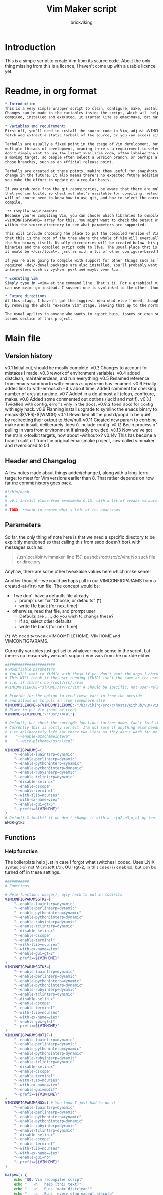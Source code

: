 #+TITLE: Vim Maker script
#+AUTHOR: brickviking
#+EMAIL: brickviking@gmail.com

* Introduction
This is a simple script to create Vim from its source code. About the only thing missing from
this is a licence, I haven't come up with a usable licence yet.

* Readme, in org format
  :PROPERTIES:
  :header-args: org :tangle README.org
  :END:


#+BEGIN_SRC org -i
,* Introduction
This is a very simple wrapper script to clean, configure, make, install and execute Vim.
Changes can be made to the variables inside the script, which will help drive how Vim can be
compiled, installed and executed. It started life as emacsmake, but has since morphed. Funny, that.

,* Variables and requirements
First off, you'll need to install the source code to Vim, adjust =VIMCOMPILEHOME=. You can either
fetch and extract a static tarball of the source, or you can access either of the git repositories.

Tarballs are usually a fixed point in the stage of Vim development, but git repositories have
multiple threads of development, meaning there's a requirement to select the correct one if you
don't simply want to use the latest available code, often labeled the master branch. This is always
a moving target, so people often select a version branch, or perhaps a specific point in one of
those branches, such as an official release point.

Tarballs are created at these points, making them useful for snapshots where nothing much will
change in the future. It also means there's no expected future additions to that development unless
you make the effort to update on a regular basis.

If you grab code from the git repositories, be aware that there are multiple branches of Vim code
that you can build, so check out what's available for compiling, select one, and you'll be off. You
will of course need to know how to use git, and how to select the correct branch of Vim to
compile.

'** Compile requirements
Because you're compiling Vim, you can choose which libraries to compile Vim with; adjust the
=VIMCONFIGPARAMS= array for this. You might want to check the output of =./configure --help= from
within the source directory to see what parameters are supported.

This will include choosing the place to put the compiled version of Vim, adjust =VIMHOME=. Note
that this is the root of the tree where the whole of Vim will eventually live, not the location of
the Vim binary itself. Usually directories will be created below this point for the libraries, the
binaries and the compiled script code to live. The usual place that is selected if you don't specify
it would be =/usr/local=, just as with a lot of other configure-based build systems.

If you're also going to compile with support for other things such as libjansson, then make sure the 
required -dev/-devel packages are also installed. You'll probably want to include support for
interpreters such as python, perl and maybe even lua.

,* Executing Vim
Simply type in =vim= at the command line. That's it. For a graphical vim, you can use gvim, or you
can use =vim -g= instead. I suspect one is symlinked to the other, though I haven't confirmed that.

,* Future directions
At this stage, I haven't got the foggiest idea what else I need, though I've already simplified this
by removing the whole "execute Vim" stage, leaving that up to the normal instructions.

The usual applies to anyone who wants to report bugs, issues or even suggestions, check out the
issues section of this project.

#+END_SRC
* Main file
    :PROPERTIES:
    :header-args: bash :tangle vimmaker :tangle-mode (identity #o755)
    :END:

** Version history

v0.1 Initial cut, should be mostly complete.
v0.2 Changes to account for mistakes I made.
v0.3 rework of environment variables.
v0.4 added distclean, maintainerclean, and run everything.
v0.5 Renamed reference from emacs-sandbox to with-emacs as upstream has renamed.
v0.6 Finally added link to with-emacs.sh - it's about time.
     Added comment for checking number of args at runtime.
v0.7 Added in a do-almost-all (clean, configure, make).
v0.8 Added some commented out options (lucid and motif).
v0.8.1 Twiddled with config, error's only in the docs.
v0.8.2 fixed docs for config with ugly hack.
v0.9 Planning install upgrade to symlink the emacs binary to emacs-${VER}-$[WMGR}
v0.10 Reworked all the pushd/popd to be quiet, by redirecting their output to /dev/null.
v0.11 Created new param to combine make and install, deliberately doesn't include config.
v0.12 Begin process of pulling in vars from environment if already provided.
v0.13 Now we've got the main x-toolkit targets, how about --without-x?
v0.14v This has become a branch split off from the original emacsmake project, now
       called vimmaker and reversioned to 0.1

** Header and Changelog
A few notes made about things added/changed, along with a long-term target to meet for Vim
versions earlier than 8. That rather depends on how far the commit history goes back.

#+BEGIN_SRC bash
#!/bin/bash
#
# v0.1 Initial clone from emacsmake-0.13, with a lot of tweaks to suit vim project
#
# TODO: rework to remove what's left of the emacsisms.
#+END_SRC

** Parameters

So far, the only thing of note here is that we need a specific directory to be explicitly mentioned
so that calling this from sudo doesn't bork with messages such as:
#+BEGIN_QUOTE
/usr/local/bin/vimmaker: line 157: pushd: /root/src/c/vim: No such file or directory
#+END_QUOTE

Anyhow, there are some other tweakable values here which make sense.

Another thought—we could perhaps pull in our VIMCONFIGPARAMS from a created-at-first-run file.
The concept would be:
+ If we don't have a defaults file already
  + prompt user for "Choose, or defaults" (*)
  + write file back (for next time)
+ otherwise, read that file, and prompt user
  + Defaults are ....., do you wish to change these?
  + if so, select other defaults
  + write file back (for next time)

(*) We need to tweak VIMCOMPILEHOME, VIMHOME and VIMCONFIGPARAMS.

Currently variables just get set to whatever made sense in the script, but there's no reason why we
can't support env vars from the outside either.

#+BEGIN_SRC bash -i
#######################
# Modifiable parameters
# You WILL want to fiddle with these if you don't want the args I chose
# This WILL break if the user running (EUID) isn't the same as the user owning the source directory
# i.e. if there's no /root/src/c/vim
#VIMCOMPILEHOME="${HOME}/src/c/vim" # Should be specific, not user-relative

# Provide for the option to feed these vars in from the outside
# and allows us to pull in from somewhere else
VIMCOMPILEHOME=${VIMCOMPILEHOME:-"/h3/viking/src/c/hosts/github/vim/vim"}
# Place to put Vim (root of tree)
VIMHOME=${VIMHOME:-"/usr/local"}

# Default, but check the configMe functions further down. Can't feed this in from user's env.
# Currently this is mostly correct, I'm not sure if anything else needs adding.
# I've deliberately left out these two lines as they don't work for me yet:
#    "--enable-mzschemeinterp"
#    "--with-plthome=/usr/local"

VIMCONFIGPARAMS=(
    "--enable-luainterp=dynamic"
    "--enable-perlinterp=dynamic"
    "--enable-pythoninterp=dynamic"
    "--enable-python3interp=dynamic"
    "--enable-rubyinterp=dynamic"
    "--enable-tclinterp=dynamic"
    "--disable-selinux"
    "--enable-cscope"
    "--enable-terminal"
    "--with-tlib=ncurses"
    "--with-ex-name=viex"
    "--enable-gui=gtk3"
    "--prefix=${VIMHOME}"
)
# Default X toolkit if we don't change it with a -c{g2,g3,m,n} option
WMGR=gtk3
#+END_SRC

** Functions
*** Help function

The boilerplate help just in case I forgot what switches I coded. Uses UNIX syntax (-x) not Microsoft (/x). GUI (gtk2, in this case) is enabled, but can be turned off in these settings.

#+BEGIN_SRC bash -i
###########
# Functions

# Help function, usage(), ugly hack to put in toolkits
VIMCONFIGPARAMSGTK2=(
    "--enable-luainterp=dynamic"
    "--enable-perlinterp=dynamic"
    "--enable-pythoninterp=dynamic"
    "--enable-python3interp=dynamic"
    "--enable-rubyinterp=dynamic"
    "--enable-tclinterp=dynamic"
    "--disable-selinux"
    "--enable-cscope"
    "--enable-terminal"
    "--with-tlib=ncurses"
    "--with-ex-name=viex"
    "--enable-gui=gtk2"
    "--prefix=${VIMHOME}"
)
VIMCONFIGPARAMSGTK3=(
    "--enable-luainterp=dynamic"
    "--enable-perlinterp=dynamic"
    "--enable-pythoninterp=dynamic"
    "--enable-python3interp=dynamic"
    "--enable-rubyinterp=dynamic"
    "--enable-tclinterp=dynamic"
    "--disable-selinux"
    "--enable-cscope"
    "--enable-terminal"
    "--with-tlib=ncurses"
    "--with-ex-name=viex"
    "--enable-gui=gtk3"
    "--prefix=${VIMHOME}"
)
VIMCONFIGPARAMSMOTIF=(
    "--enable-luainterp=dynamic"
    "--enable-perlinterp=dynamic"
    "--enable-pythoninterp=dynamic"
    "--enable-python3interp=dynamic"
    "--enable-rubyinterp=dynamic"
    "--enable-tclinterp=dynamic"
    "--disable-selinux"
    "--enable-cscope"
    "--enable-terminal"
    "--with-tlib=ncurses"
    "--with-ex-name=viex"
    "--enable-gui=motif"
    "--prefix=${VIMHOME}"
)
VIMCONFIGPARAMSNOX=( # You know I just had to do it
    "--enable-luainterp=dynamic"
    "--enable-perlinterp=dynamic"
    "--enable-pythoninterp=dynamic"
    "--enable-python3interp=dynamic"
    "--enable-rubyinterp=dynamic"
    "--enable-tclinterp=dynamic"
    "--disable-selinux"
    "--enable-cscope"
    "--enable-terminal"
    "--with-tlib=ncurses"
    "--with-ex-name=viex"
    "--enable-gui=no"
    "--prefix=${VIMHOME}"
)

helpMe() {
    echo "$0: Vim recompiler script"
    echo "   -h   help (this text)"
    echo "   -d   Runs 'make distclean'"
    echo "   -a   Runs  every step except execute"
    echo "   -e   run every step; distclean, configure, make, install, run"
    echo "        default Vim binary location is ${VIMHOME}"
    echo "   -c   run ./configure with params ${VIMCONFIGPARAMS[@]}"
    echo "        this selects something sensible for the target machine"
    echo "   -cg3 run ./configure with params ${VIMCONFIGPARAMSGTK3[@]}"
    echo "   -cg2 run ./configure with params ${VIMCONFIGPARAMSGTK2[@]}"
    echo "   -cm  run ./configure with params ${VIMCONFIGPARAMSMOTIF[@]}"
    echo "   -cn  run ./configure with params ${VIMCONFIGPARAMSNOX[@]}"
    echo "   -m   compile (no install), runs make"
    echo "   -i   install to ${VIMHOME}, runs make install"
    echo "   -mi  combines compile and install steps"
    echo "   -u   uninstall from ${VIMHOME}, runs make uninstall"
}
#+END_SRC

*** Cleaning scripts distclean/maintainer-clean

Clean basically removes almost everything that didn't come with the source code, and
distclean removes everything that was generated, leaving only the original code.  I'm not
sure about the distinction, though I used to know. One point I've noted is that neither command is
gatekeepered, i.e. they both take immediate effect without the ability to back out.

#+BEGIN_SRC bash -i
# Runs make clean, but only if the configure step had created a Makefile.
# TODO: no chance to break out of this, perhaps we should offer that
cleanMe() {
    if [[ -f Makefile ]]; then
	echo "This will REMOVE all compiled files including makefiles"
	make clean
    else
	echo "Makefile not found, skipping"
    fi
}

# Same proviso as above, this command takes immediate effect
cleanMeGood() {
    if [[ -f Makefile ]]; then
	echo "This will REMOVE all compiled files including makefiles"
	make distclean
    else
	echo "Makefile not found, skipping"
    fi
}
#+END_SRC

*** Configure Vim for compilation

It's pretty obvious what this does, though it does presume we're in the correct directory, which we
should be by the time we get here. Heck, if we weren't, something went badly wrong.

I learned to specify the location of the configure directly, so I don't accidentally pick up on a
preinstalled configure somewhere in the ${PATH}.

#+BEGIN_SRC bash -i
# Runs configure phase, runs autogen if configure isn't here already
# This just does GTK3 unless VIMCONFIGPARAMS[] is changed from a calling function
configMe() {
    if [[ -f ./configure ]]; then
        CFLAGS="-fPIC" ./configure "${VIMCONFIGPARAMS[@]}"
    else
        # Is this even relevant for vim?
        ./autogen.sh # fails if autotools not installed
        if [[ ! -f configure ]]; then
            echo "Failed to create configure, do you have autotools installed?"
        else
            CFLAGS="-fPIC" ./configure "${VIMCONFIGPARAMS[@]}"
        fi
    fi
}

# Should support the GTK1 crowd but here, just grabs gtk3
configMeGTK() {
VIMCONFIGPARAMS=(
    "--enable-luainterp=dynamic"
    "--enable-perlinterp=dynamic"
    "--enable-pythoninterp=dynamic"
    "--enable-python3interp=dynamic"
    "--enable-rubyinterp=dynamic"
    "--enable-tclinterp=dynamic"
    "--disable-selinux"
    "--enable-cscope"
    "--enable-terminal"
    "--with-tlib=ncurses"
    "--with-ex-name=viex"
    "--enable-gui=gtk3"   # because gtk2 is ever so slightly broken here
    "--prefix=${VIMHOME}" )
    WMGR=gtk # (might be gtk3)
    configMe
}

# Should support the GTK2 crowd too
configMeGTK2() {
VIMCONFIGPARAMS=(
    "--enable-luainterp=dynamic"
    "--enable-perlinterp=dynamic"
    "--enable-pythoninterp=dynamic"
    "--enable-python3interp=dynamic"
    "--enable-rubyinterp=dynamic"
    "--enable-tclinterp=dynamic"
    "--disable-selinux"
    "--enable-cscope"
    "--enable-terminal"
    "--with-tlib=ncurses"
    "--with-ex-name=viex"
    "--enable-gui=gtk2"
    "--prefix=${VIMHOME}" )
    WMGR=gtk2
    configMe
}


# Default unless something else chosen, simply call configMe
configMeGtk3() {
    configMe
}

# Choose this if you actually have a Motif or LessTif
configMeMotif() {
VIMCONFIGPARAMS=(
    "--enable-luainterp=dynamic"
    "--enable-perlinterp=dynamic"
    "--enable-pythoninterp=dynamic"
    "--enable-python3interp=dynamic"
    "--enable-rubyinterp=dynamic"
    "--enable-tclinterp=dynamic"
    "--disable-selinux"
    "--enable-cscope"
    "--enable-terminal"
    "--with-tlib=ncurses"
    "--with-ex-name=viex"
    "--enable-gui=motif"
    "--prefix=${VIMHOME}" )
    WMGR=motif
    configMe
}

# Choose this if you don't want an Vim with X (creates vim-nox)
configMeNoX() {
VIMCONFIGPARAMS=(
    "--enable-luainterp=dynamic"
    "--enable-perlinterp=dynamic"
    "--enable-pythoninterp=dynamic"
    "--enable-python3interp=dynamic"
    "--enable-rubyinterp=dynamic"
    "--enable-tclinterp=dynamic"
    "--disable-selinux"
    "--enable-cscope"
    "--enable-terminal"
    "--with-tlib=ncurses"
    "--with-ex-name=viex"
    "--enable-gui=no"
    "--prefix=${VIMHOME}" )
    WMGR=nox
    configMe
}

#+END_SRC

*** Make command

The only note here is that we force a full recompile so we don't accidentally install stale .elc
files from previous compiles.

#+BEGIN_SRC bash -i
# Runs make (hopefully we ran configure first)
makeMe() {
    if [[ -f Makefile ]]; then
	make -j4 # because we want it faster
    else
	echo "No Makefile found, perhaps run with -c first?"
    fi
}
#+END_SRC

*** Install/uninstall

This is a way to find out what I already compiled, if I compiled it. We start off with a default
of gtk3 in WMGR, which only changes if we find something specific. We don't really have to cut
off the pattern itself and it would save us a step through cut.

If we compiled without a toolkit altogether, this will have to be added to, as there'd be no other
switches to look for.

Now this function might be a bit superfluous, as the config.log might not exist here. So I'll need
to reconsider how this will work. At the moment, it'll merely say I haven't run configure.

#+BEGIN_SRC bash -i
# Find what I made already, this is normally called from installMe
whatMadeMe() {
    # Piece to load into an array so I can parse the --with-x-toolkit parameter
    # VERY sensitive to configure output - if it changes, then this won't work.
    # If I search for $ ./configure I'll find the right line.
    if [[ -f src/auto/config.log ]]; then
        pushd src/auto >/dev/null # don't forget to popd after this
        mapfile -t TOOLKIT < <(sed -n '/\$ .\/configure/p' config.log | cut -c17-)
        popd >/dev/null
        for this in ${TOOLKIT[@]}; do
            case "${this}" in
                "--enable-gui=gtk") WMGR=gtk ;; # Works out to be gtk3 here
                "--enable-gui=gtk2") WMGR=gtk2 ;;
                "--enable-gui=gtk3") WMGR=gtk3 ;;
                "--enable-gui=motif") WMGR=motif ;;
                "--enable-gui=no") WMGR=nox ;; # No X gui here, just terminal/ncurses.
            esac # We can simply ignore everything else
        done # for this in ${TOOLKIT}
        printf "Toolkit is: %s\n" ${WMGR}
    else
        echo "I don't think you ran configure in ${VIMCOMPILEHOME}. Please rerun vimmaker with a -c parameter"
        popd >/dev/null # just to keep the stack straight
        exit 1 # Shouldn't really exit here
    fi
}
#+END_SRC

This piece copies the generated vim binary at the destination to a backup that has the X toolkit
name appended.

#+BEGIN_SRC bash -i
# This copies the delivered binary ${VIMHOME}/bin/vim to vim-${VERSION}-$[WMGR}
# which will be something like vim-{gtk2,gtk3,motif}
# May not work for versions earlier than 8
copyMe() {
    # If we fail to find a vim here, we failed to install
    if [[ -f ${VIMHOME}/bin/vim ]]; then
        VIMTGT="${VIMHOME}/bin/vim"
        echo "Linking ${VIMHOME}/bin/${VIMTGT} to ${VIMHOME}/bin/${VIMTGT}-${WMGR}"
        # There should perhaps be a sudo/doas here
        sudo cp -iv ${VIMHOME}/bin/${VIMTGT} ${VIMHOME}/bin/${VIMTGT}-${WMGR}
    else
        echo "$0: we couldn't find a vim at ${VIMHOME} or ${WMGR} isn't set."
    fi
}

#+END_SRC

This should by rights require the user to use sudo for this phase, but I have no clue as to what's
on a target machine for sudo permissions, if the user even has sudo rights.  Otherwise, it's a stock
standard install-vim-to-target-directory at ${VIMHOME} specified earlier in the PARAMS section.
One point not in the defaults is to copy the binary to a file that has the toolkit embedded in the
name.

#+BEGIN_SRC bash -i
# Runs the install phase (currently don't need sudo, but would have normally done)
installMe() {
    # echo "This will require you to enter in your password" # only needed for system dirs
    # sudo make install
    # TODO: should check that there's an Vim binary first, but I don't know where that will be
    # First, find out what we made from what's been left behind in the last compile
    whatMadeMe
    if [[ -z ${WMGR} ]]; then
        echo "No toolkit selected (not even -nox), you should probably have run vimmaker -c"
    fi
    # There should perhaps be a sudo/doas here
    sudo make install
    copyMe
}

# Uninstall from $VIMHOME
uninstallMe() {
    # The only requirements are that I've installed Vim at VIMHOME
    # and NOT reconfigured Vim since
    if [[ -f "${VIMHOME}/bin/vim" ]]; then
        make uninstall
    else
        echo "Are you sure you installed Vim to ${VIMHOME}?"
    fi
}

#+END_SRC

*** Running

This runs the just-installed Vim.

#+BEGIN_SRC bash -i
# Assuming everything else is done, runs compiled Vim from install
runMe() {
    pushd "${VIMHOME}"
    # Hm. What do I do here? with-emacs won't run vim. 
    RETVAL=$( with-emacs.sh "${VIMRUNARGS[@]}" )
    if [[ "${RETVAL}" != 0 ]]; then
        echo "Completed with ${RETVAL}"
    else
        echo "Completed with success"
    fi
    popd >/dev/null
}
#+END_SRC

*** Do-everything section

To call this, we just string all the sections together in a sequence. I've made no attempt to
support multiple stages, and have explicitly disallowed this by only allowing one arg down further
in main().

#+BEGIN_SRC bash -i
# Do almost everything
execMakeMe() {
    cleanMe # it's a distclean
    configMe
    makeMe
}

# Do everything except runMe - may require sudo
execMe() {
    execMakeMe # distclean, config and make
    installMe # Don't add copyMe to this, it's called from here already
#    runMe
}

#+END_SRC

** Main

This handles the arg matching. We explicitly disallow multiple stages from being run, as we need to
process things in a certain order and it's too complex for me to track what stages I've set,
especially if I try doing install folllowed by uninstall, we'd have to reorder this so the uninstall
was done first even if we specified it last. After all, there's absolutely no point in installing
all of it only to uninstall it six seconds later.

I've also not made any attempt at using getopts, as I feel it's simply quicker to roll my own.
However, I could have used short/long switches like the following:

#+BEGIN_QUOTE bash -i
# Need a getopts-style processor here, or I could simply roll my own. Quicker to roll.
# args=$(getopt -n "$0" -o cdDhmiru -l config,distclean,help,make,install,run,uninstall -- "$@") || { usage; exit 1; }

# eval set -- "$args"
# The while true won't work, as we need to run steps in order, not in the order the args are processed.
# TODO: we could handle multiple x/y/z in order, like this:
#    each arg read, sets val, then 
#+END_QUOTE

The -e:/--emacs: switch was the precursor for the "run Vim from this location instead" function
from with-emacs.sh, but as the script does stuff better than I would have done, I left that up to
the secondary script. It's not written by me, and the style is quite different - presumably someone
who knows what they're doing.

#+BEGIN_SRC bash -i
########
# main()

if [[ -n $2 ]]; then # In short, if 2 or more args
    echo "$0: Too many arguments, we only need one of the following"
    helpMe
elif [[ -n $1 ]]; then
    case $1 in 
        "-h"|"--help"|"-?") helpMe ;;
        "-d") pushd "${VIMCOMPILEHOME}" >/dev/null
              cleanMe
              popd >/dev/null ;;
	"-D") pushd "${VIMCOMPILEHOME}" >/dev/null
              cleanMeGood
              popd >/dev/null ;;
        "-a") pushd "${VIMCOMPILEHOME}" >/dev/null
              execMakeMe
              popd >/dev/null ;;
        "-e") pushd "${VIMCOMPILEHOME}" >/dev/null # Eventually changes to ${VIMHOME}
              execMe
              popd >/dev/null ;;
        "-c") pushd "${VIMCOMPILEHOME}" >/dev/null
              configMe
              popd >/dev/null ;; # Uses GTK3 with xwidgets
        "-cg") pushd "${VIMCOMPILEHOME}" >/dev/null
              configMeGTK
              popd >/dev/null ;;
        "-cg2") pushd "${VIMCOMPILEHOME}" >/dev/null
              configMeGTK2
              popd >/dev/null ;;
        "-cl") pushd "${VIMCOMPILEHOME}" >/dev/null
              configMeLucid
              popd >/dev/null ;;
        "-cm") pushd "${VIMCOMPILEHOME}" >/dev/null
              configMeMotif
              popd >/dev/null ;;
        "-cn") pushd "${VIMCOMPILEHOME}" >/dev/null
              configMeNoX
              popd >/dev/null ;;
        "-m") pushd "${VIMCOMPILEHOME}" >/dev/null
              makeMe
              popd >/dev/null ;;
        "-i") pushd "${VIMCOMPILEHOME}" >/dev/null
              installMe
              popd >/dev/null ;;
        # Let's do this all here
        "-mi") pushd "${VIMCOMPILEHOME}">/dev/null
              makeMe
              installMe
              popd >/dev/null ;;
        "-r") pushd "${VIMHOME}">/dev/null
              runMe
              popd >/dev/null ;;
	"-u") pushd "${VIMCOMPILEHOME}" >/dev/null
              uninstallMe
              popd >/dev/null ;;
        # Find out what we have before
        "-w") pushd "${VIMCOMPILEHOME}" >/dev/null
              whatMadeMe
              popd >/dev/null ;;
        ,*) pushd "."
              helpMe ;;
    esac
else # We don't have $1
    helpMe
fi

echo "Ending... bye"

#+END_SRC
* Makefile
    :PROPERTIES:
    :header-args: makefile :tangle Makefile
    :END:

This is a dirt-simple Makefile that will hopefully install vimmake into a system-wide location.
It will need several runs at this, and I need to remember that recipes start off with a flush-left
line, followed by tabbed recipe instructions.

I deliberately haven't used "install" as I don't know what it does. I've also embedded a sudo inside
the makefile, which probably isn't a great idea either, but hey, it's my own machine. This is also
not for use on a Windows or MS-DOS/FreeDOS install. Free/NetBSD will probably need doas, not sudo.
To be frank, it doesn't care where it's put, as long as it can be called from somewhere on the
user's PATH.

Bear in mind that all the major Linux distributions have vim in their repositories, and vim is
most definitely in the BSD ports.

One other thing? It takes absolutely no notice of any other path but DESTDIR.

#+BEGIN_SRC makefile -i
# Dirt-simple Makefile to install the vimmaker script
# v0.1 Initial cut - it only has to install one thing.

DESTDIR = /usr/local/bin

install: vimmaker
	@sudo cp -v vimmaker ${DESTDIR}/
	@sudo chmod -v +x ${DESTDIR}/vimmaker

uninstall:
	@sudo rm -v ${DESTDIR}/vimmaker


#+END_SRC

* Conclusions
This was originally a fairly clean script, which would have been easy enough to understand without
the extra descriptions. There's not a lot to this one, but I felt I needed to add a little
clarification at certain spots. I've also tried to make it more "portable" between Vim versions.

There's also no config file, and one could be used to help clean the script up. Reasonable defaults
would still be needed.

* Bits to add
Select interpreter support for scripts, such as whether we need python/perl/lua/etc. So far it's
pre-canned.
